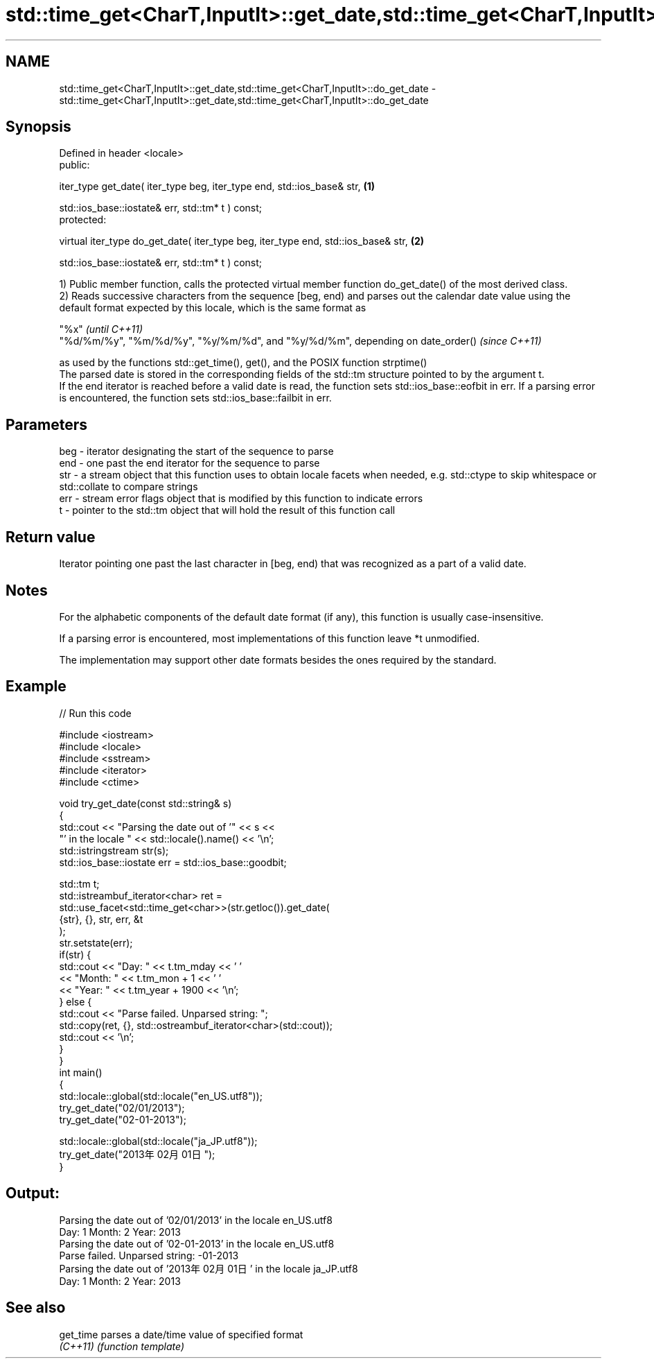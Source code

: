 .TH std::time_get<CharT,InputIt>::get_date,std::time_get<CharT,InputIt>::do_get_date 3 "2020.03.24" "http://cppreference.com" "C++ Standard Libary"
.SH NAME
std::time_get<CharT,InputIt>::get_date,std::time_get<CharT,InputIt>::do_get_date \- std::time_get<CharT,InputIt>::get_date,std::time_get<CharT,InputIt>::do_get_date

.SH Synopsis
   Defined in header <locale>
   public:

   iter_type get_date( iter_type beg, iter_type end, std::ios_base& str,            \fB(1)\fP

   std::ios_base::iostate& err, std::tm* t ) const;
   protected:

   virtual iter_type do_get_date( iter_type beg, iter_type end, std::ios_base& str, \fB(2)\fP

   std::ios_base::iostate& err, std::tm* t ) const;

   1) Public member function, calls the protected virtual member function do_get_date() of the most derived class.
   2) Reads successive characters from the sequence [beg, end) and parses out the calendar date value using the default format expected by this locale, which is the same format as

   "%x"                                                                          \fI(until C++11)\fP
   "%d/%m/%y", "%m/%d/%y", "%y/%m/%d", and "%y/%d/%m", depending on date_order() \fI(since C++11)\fP

   as used by the functions std::get_time(), get(), and the POSIX function strptime()
   The parsed date is stored in the corresponding fields of the std::tm structure pointed to by the argument t.
   If the end iterator is reached before a valid date is read, the function sets std::ios_base::eofbit in err. If a parsing error is encountered, the function sets std::ios_base::failbit in err.

.SH Parameters

   beg - iterator designating the start of the sequence to parse
   end - one past the end iterator for the sequence to parse
   str - a stream object that this function uses to obtain locale facets when needed, e.g. std::ctype to skip whitespace or std::collate to compare strings
   err - stream error flags object that is modified by this function to indicate errors
   t   - pointer to the std::tm object that will hold the result of this function call

.SH Return value

   Iterator pointing one past the last character in [beg, end) that was recognized as a part of a valid date.

.SH Notes

   For the alphabetic components of the default date format (if any), this function is usually case-insensitive.

   If a parsing error is encountered, most implementations of this function leave *t unmodified.

   The implementation may support other date formats besides the ones required by the standard.

.SH Example

   
// Run this code

 #include <iostream>
 #include <locale>
 #include <sstream>
 #include <iterator>
 #include <ctime>

 void try_get_date(const std::string& s)
 {
     std::cout << "Parsing the date out of '" << s <<
                  "' in the locale " << std::locale().name() << '\\n';
     std::istringstream str(s);
     std::ios_base::iostate err = std::ios_base::goodbit;

     std::tm t;
     std::istreambuf_iterator<char> ret =
         std::use_facet<std::time_get<char>>(str.getloc()).get_date(
             {str}, {}, str, err, &t
         );
     str.setstate(err);
     if(str) {
         std::cout << "Day: "   << t.tm_mday << ' '
                   << "Month: " << t.tm_mon + 1 << ' '
                   << "Year: "  << t.tm_year + 1900 << '\\n';
     } else {
         std::cout << "Parse failed. Unparsed string: ";
         std::copy(ret, {}, std::ostreambuf_iterator<char>(std::cout));
         std::cout << '\\n';
     }
 }
 int main()
 {
     std::locale::global(std::locale("en_US.utf8"));
     try_get_date("02/01/2013");
     try_get_date("02-01-2013");

     std::locale::global(std::locale("ja_JP.utf8"));
     try_get_date("2013年02月01日");
 }

.SH Output:

 Parsing the date out of '02/01/2013' in the locale en_US.utf8
 Day: 1 Month: 2 Year: 2013
 Parsing the date out of '02-01-2013' in the locale en_US.utf8
 Parse failed. Unparsed string: -01-2013
 Parsing the date out of '2013年02月01日' in the locale ja_JP.utf8
 Day: 1 Month: 2 Year: 2013

.SH See also

   get_time parses a date/time value of specified format
   \fI(C++11)\fP  \fI(function template)\fP

